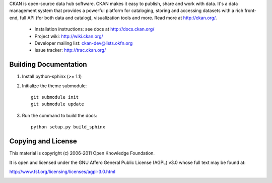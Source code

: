 CKAN is open-source data hub software. CKAN makes it easy to publish, share and
work with data. It's a data management system that provides a powerful platform
for cataloging, storing and accessing datasets with a rich front-end, full API
(for both data and catalog), visualization tools and more. Read more at
http://ckan.org/. 

 * Installation instructions: see docs at http://docs.ckan.org/
 * Project wiki: http://wiki.ckan.org/
 * Developer mailing list: ckan-dev@lists.okfn.org
 * Issue tracker: http://trac.ckan.org/

Building Documentation
======================

1. Install python-sphinx (>= 1.1)

2. Initialize the theme submodule::

    git submodule init
    git submodule update

3. Run the command to build the docs::

    python setup.py build_sphinx

Copying and License
===================

This material is copyright (c) 2006-2011 Open Knowledge Foundation.

It is open and licensed under the GNU Affero General Public License (AGPL) v3.0
whose full text may be found at:

http://www.fsf.org/licensing/licenses/agpl-3.0.html



.. image:: https://badges.gitter.im/Join%20Chat.svg
   :alt: Join the chat at https://gitter.im/citizennerd/ckan
   :target: https://gitter.im/citizennerd/ckan?utm_source=badge&utm_medium=badge&utm_campaign=pr-badge&utm_content=badge
